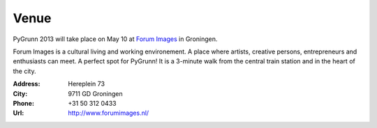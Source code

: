 Venue
=====

PyGrunn 2013 will take place on May 10 at `Forum Images <http://forumimages.nl>`_ in Groningen.

Forum Images is a cultural living and working environement. A place where artists, creative persons, entrepreneurs and enthusiasts can meet. A perfect spot for PyGrunn! It is a 3-minute walk from the central train station and in the heart of the city.

:Address: Hereplein 73
:City: 9711 GD Groningen
:Phone: +31 50 312 0433
:Url: http://www.forumimages.nl/

.. raw:: html

    <br/>

    <iframe width="100%" height="480" frameborder="0" scrolling="no" marginheight="0" marginwidth="0" src="https://maps.google.com/maps?f=q&amp;source=s_q&amp;hl=en&amp;geocode=&amp;q=Hereplein+73,+9711+GD,+Groningen,+Pa%C3%AFsos+Baixos&amp;aq=&amp;sll=53.213994,6.56962&amp;sspn=0.005898,0.016512&amp;ie=UTF8&amp;hq=&amp;hnear=Hereplein+73,+9711+GD+Binnenstad,+Groningen,+Pa%C3%AFsos+Baixos&amp;t=m&amp;ll=53.214797,6.565061&amp;spn=0.012335,0.027466&amp;z=15&amp;output=embed"></iframe>

.. image:: http://www.forumimages.nl/verhuur/hpl10.jpg/image_agenda
        :align: center

.. image:: http://www.forumimages.nl/verhuur/zaal12.jpg/image_preview
.. image:: http://www.forumimages.nl/verhuur/afbeeldingen/Benedenfoyer2.jpg/image_agenda
.. image:: http://www.forumimages.nl/verhuur/zaal2.jpg

